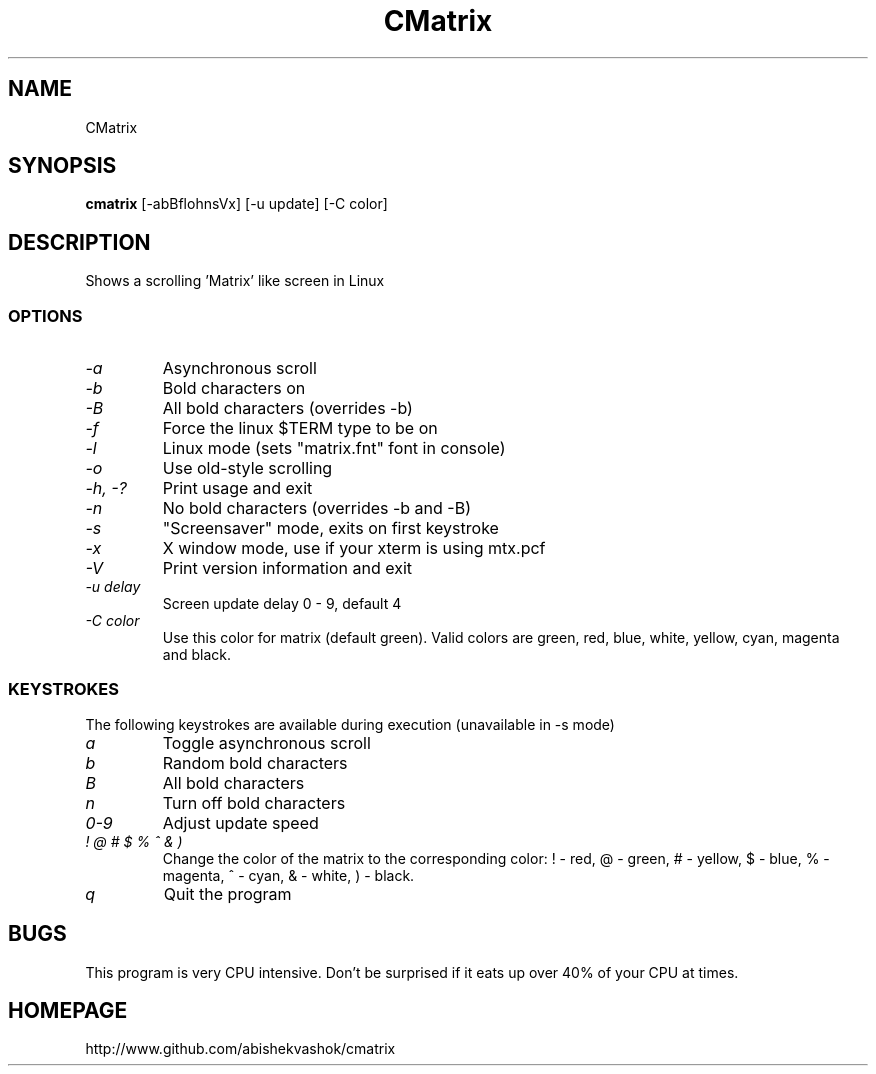 .TH CMatrix 1 "Mon May 3 1999"
.SH NAME
CMatrix
.SH SYNOPSIS
.B cmatrix
[\-abBflohnsVx] [\-u update] [\-C color]
.SH DESCRIPTION
Shows a scrolling 'Matrix' like screen in Linux
.SS OPTIONS
.TP
.I "\-a"
Asynchronous scroll
.TP
.I "\-b"
Bold characters on
.TP
.I "\-B"
All bold characters (overrides \-b)
.TP
.I "\-f"
Force the linux $TERM type to be on
.TP
.I "\-l"
Linux mode (sets "matrix.fnt" font in console)
.TP
.I "\-o"
Use old-style scrolling
.TP
.I "\-h, \-?"
Print usage and exit
.TP
.I "\-n"
No bold characters (overrides \-b and \-B)
.TP
.I "\-s"
"Screensaver" mode, exits on first keystroke
.TP
.I "\-x"
X window mode, use if your xterm is using mtx.pcf
.TP
.I "\-V"
Print version information and exit
.TP
.I "\-u delay"
Screen update delay 0 - 9, default 4
.TP
.I "\-C color"
Use this color for matrix (default green). 
Valid colors are green, red, blue, white, yellow, cyan, magenta and black.
.SS KEYSTROKES
The following keystrokes are available during execution (unavailable in
\-s mode)
.TP
.I "a"
Toggle asynchronous scroll
.TP
.I "b"
Random bold characters
.TP
.I "B"
All bold characters
.TP
.I "n"
Turn off bold characters
.TP
.I "0\-9"
Adjust update speed
.TP
.I "! @ # $ % ^ & )"
Change the color of the matrix to the corresponding color:
! \- red, @ \- green, # \- yellow, $ \- blue, % \- magenta, ^ \- cyan,
& \- white, ) \- black.
.TP
.I "q"
Quit the program
.SH BUGS
This program is very CPU intensive.  Don't be surprised if it eats up over
40% of your CPU at times.
.SH HOMEPAGE
http://www.github.com/abishekvashok/cmatrix
